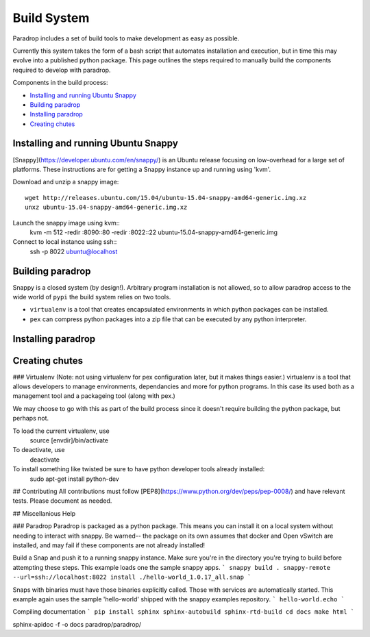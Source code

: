Build System
====================================

Paradrop includes a set of build tools to make development as easy as possible. 

Currently this system takes the form of a bash script that automates installation and execution, but 
in time this may evolve into a published python package. This page outlines the steps required to 
manually build the components required to develop with paradrop.

Components in the build process:

- `Installing and running Ubuntu Snappy`_
- `Building paradrop`_
- `Installing paradrop`_
- `Creating chutes`_

Installing and running Ubuntu Snappy
------------------------------------

[Snappy](https://developer.ubuntu.com/en/snappy/) is an Ubuntu release focusing on low-overhead for a large set of platforms. These instructions are for getting a Snappy instance up and running using 'kvm'. 

Download and unzip a snappy image::

    wget http://releases.ubuntu.com/15.04/ubuntu-15.04-snappy-amd64-generic.img.xz
    unxz ubuntu-15.04-snappy-amd64-generic.img.xz


Launch the snappy image using kvm::
    kvm -m 512 -redir :8090::80 -redir :8022::22 ubuntu-15.04-snappy-amd64-generic.img


Connect to local instance using ssh::
    ssh -p 8022 ubuntu@localhost


Building paradrop
--------------------

Snappy is a closed system (by design!). Arbitrary program installation is not allowed, so to allow paradrop access to the wide world of ``pypi`` the build system relies on two tools. 

- ``virtualenv`` is a tool that creates encapsulated environments in which python packages can be installed. 
- ``pex`` can compress python packages into a zip file that can be executed by any python interpreter.



Installing paradrop
--------------------


Creating chutes
--------------------




### Virtualenv
(Note: not using virtualenv for pex configuration later, but it makes things easier.)
virtualenv is a tool that allows developers to manage environments, dependancies and more for python programs. In this case its used both as a management tool and a packageing tool (along with pex.)

We may choose to go with this as part of the build process since it doesn't require building the python package, but perhaps not. 

To load the current virtualenv, use 
    source [envdir]/bin/activate

To deactivate, use
    deactivate

To install something like twisted be sure to have python developer tools already installed:
    sudo apt-get install python-dev

## Contributing
All contributions must follow [PEP8](https://www.python.org/dev/peps/pep-0008/) and have relevant tests. Please document as needed. 

## Miscellanious Help


### Paradrop
Paradrop is packaged as a python package. This means you can install it on a local system without needing to interact with snappy. Be warned-- the package on its own assumes that docker and Open vSwitch are installed, and may fail if these components are not already installed!




Build a Snap and push it to a running snappy instance. Make sure you're in the directory you're trying to build before attempting these steps. This example loads one the sample snappy apps. 
```
snappy build .
snappy-remote --url=ssh://localhost:8022 install ./hello-world_1.0.17_all.snap
```

Snaps with binaries must have those binaries explicitly called. Those with services are automatically started. This example again uses the sample 'hello-world' shipped with the snappy examples repository.
```
hello-world.echo
```

Compiling documentation
```
pip install sphinx sphinx-autobuild sphinx-rtd-build
cd docs
make html
```

sphinx-apidoc -f -o docs paradrop/paradrop/




